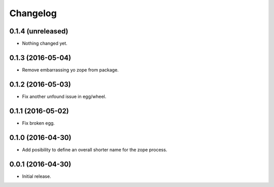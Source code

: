 Changelog
=========

0.1.4 (unreleased)
------------------

- Nothing changed yet.


0.1.3 (2016-05-04)
------------------

- Remove embarrassing yo zope from package.


0.1.2 (2016-05-03)
------------------

- Fix another unfound issue in egg/wheel.


0.1.1 (2016-05-02)
------------------

- Fix broken egg.


0.1.0 (2016-04-30)
------------------

- Add posibility to define an overall shorter name for the zope process.


0.0.1 (2016-04-30)
------------------

- Initial release.
